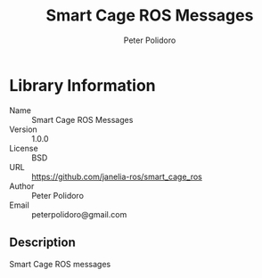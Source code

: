 #+TITLE: Smart Cage ROS Messages
#+AUTHOR: Peter Polidoro
#+EMAIL: peterpolidoro@gmail.com

* Library Information
  - Name :: Smart Cage ROS Messages
  - Version :: 1.0.0
  - License :: BSD
  - URL :: https://github.com/janelia-ros/smart_cage_ros
  - Author :: Peter Polidoro
  - Email :: peterpolidoro@gmail.com

** Description

   Smart Cage ROS messages
